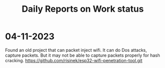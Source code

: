 #+title: Daily Reports on Work status
#+DESCRIPTION: Everyday works will be reported where

* 04-11-2023
Found an old project that can packet inject wifi.
It can do Dos attacks, capture packets.
But it may not be able to capture packets properly for hash cracking.
https://github.com/risinek/esp32-wifi-penetration-tool.git
